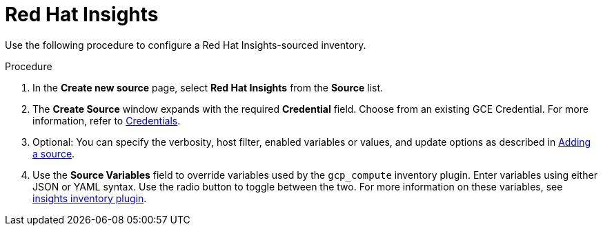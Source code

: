 [id="proc-controller-inv-source-insights"]

= Red Hat Insights

Use the following procedure to configure a Red Hat Insights-sourced inventory.

.Procedure
. In the *Create new source* page, select *Red Hat Insights* from the *Source* list.
. The *Create Source* window expands with the required *Credential* field.
Choose from an existing GCE Credential.
For more information, refer to xref:controller-credentials[Credentials].
. Optional: You can specify the verbosity, host filter, enabled variables or values, and update options as described in xref:proc-controller-add-source[Adding a source].
. Use the *Source Variables* field to override variables used by the `gcp_compute` inventory plugin.
Enter variables using either JSON or YAML syntax.
Use the radio button to toggle between the two.
For more information on these variables, see link:https://console.redhat.com/ansible/automation-hub/repo/published/redhat/insights/content/inventory/insights[insights inventory plugin].
//+
//image:inventories-create-source-insights-example.png[Inventories - create source - RH Insights example]
